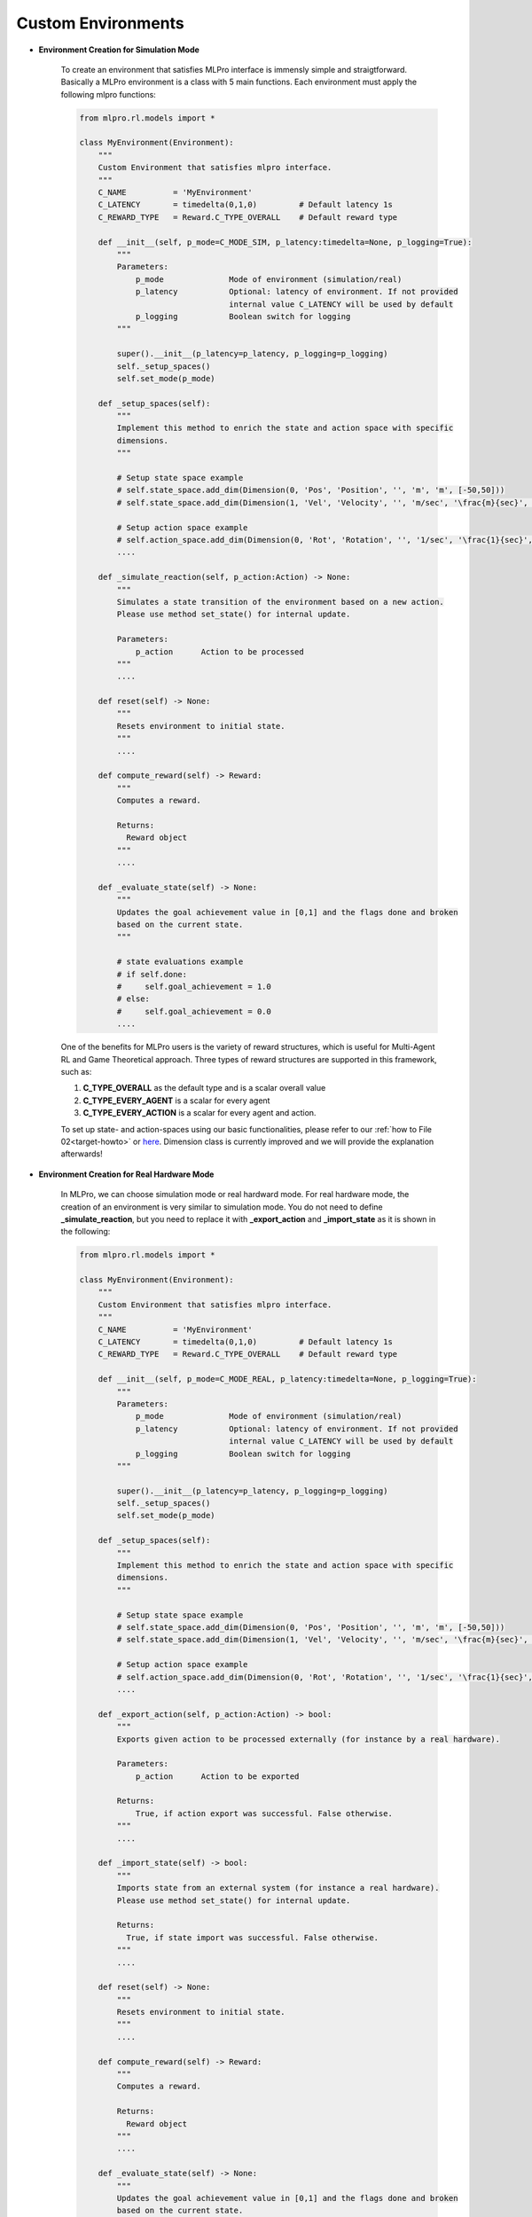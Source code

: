 Custom Environments
-----------------------

.. image:: images/MLPro-RL-Env_class_Environment_commented.svg

- **Environment Creation for Simulation Mode**

    To create an environment that satisfies MLPro interface is immensly simple and straigtforward.
    Basically a MLPro environment is a class with 5 main functions. Each environment must apply the
    following mlpro functions:
    
    .. code-block:: python
        
        from mlpro.rl.models import *
        
        class MyEnvironment(Environment):
            """
            Custom Environment that satisfies mlpro interface.
            """
            C_NAME          = 'MyEnvironment'
            C_LATENCY       = timedelta(0,1,0)         # Default latency 1s
            C_REWARD_TYPE   = Reward.C_TYPE_OVERALL    # Default reward type
            
            def __init__(self, p_mode=C_MODE_SIM, p_latency:timedelta=None, p_logging=True):
                """
                Parameters:
                    p_mode              Mode of environment (simulation/real)
                    p_latency           Optional: latency of environment. If not provided
                                        internal value C_LATENCY will be used by default
                    p_logging           Boolean switch for logging
                """
        
                super().__init__(p_latency=p_latency, p_logging=p_logging)
                self._setup_spaces()
                self.set_mode(p_mode)
            
            def _setup_spaces(self):
                """
                Implement this method to enrich the state and action space with specific 
                dimensions. 
                """
        
                # Setup state space example
                # self.state_space.add_dim(Dimension(0, 'Pos', 'Position', '', 'm', 'm', [-50,50]))
                # self.state_space.add_dim(Dimension(1, 'Vel', 'Velocity', '', 'm/sec', '\frac{m}{sec}', [-50,50]))
        
                # Setup action space example
                # self.action_space.add_dim(Dimension(0, 'Rot', 'Rotation', '', '1/sec', '\frac{1}{sec}', [-50,50]))
                ....
            
            def _simulate_reaction(self, p_action:Action) -> None:
                """
                Simulates a state transition of the environment based on a new action.
                Please use method set_state() for internal update.
        
                Parameters:
                    p_action      Action to be processed
                """
                ....
                
            def reset(self) -> None:
                """
                Resets environment to initial state.
                """
                ....
                
            def compute_reward(self) -> Reward:
                """
                Computes a reward.
        
                Returns:
                  Reward object
                """
                ....
            
            def _evaluate_state(self) -> None:
                """
                Updates the goal achievement value in [0,1] and the flags done and broken
                based on the current state.
                """
                
                # state evaluations example
                # if self.done:
                #     self.goal_achievement = 1.0
                # else:
                #     self.goal_achievement = 0.0
                ....
    
    One of the benefits for MLPro users is the variety of reward structures, which is useful for Multi-Agent RL
    and Game Theoretical approach. Three types of reward structures are supported in this framework, such as:
    
    1. **C_TYPE_OVERALL** as the default type and is a scalar overall value
    
    2. **C_TYPE_EVERY_AGENT** is a scalar for every agent
    
    3. **C_TYPE_EVERY_ACTION** is a scalar for every agent and action.
    
    To set up state- and action-spaces using our basic functionalities, please refer to our :ref:`how to File 02<target-howto>`
    or `here <https://github.com/fhswf/MLPro/blob/main/examples/bf/Howto%2002%20-%20(Math)%20Spaces%2C%20subspaces%20and%20elements.py>`_.
    Dimension class is currently improved and we will provide the explanation afterwards!

- **Environment Creation for Real Hardware Mode**

    In MLPro, we can choose simulation mode or real hardward mode. For real hardware mode, the creation of
    an environment is very similar to simulation mode. You do not need to define **_simulate_reaction**, but you
    need to replace it with **_export_action** and **_import_state** as it is shown in the following:
    
    .. code-block:: python
        
        from mlpro.rl.models import *
        
        class MyEnvironment(Environment):
            """
            Custom Environment that satisfies mlpro interface.
            """
            C_NAME          = 'MyEnvironment'
            C_LATENCY       = timedelta(0,1,0)         # Default latency 1s
            C_REWARD_TYPE   = Reward.C_TYPE_OVERALL    # Default reward type
            
            def __init__(self, p_mode=C_MODE_REAL, p_latency:timedelta=None, p_logging=True):
                """
                Parameters:
                    p_mode              Mode of environment (simulation/real)
                    p_latency           Optional: latency of environment. If not provided
                                        internal value C_LATENCY will be used by default
                    p_logging           Boolean switch for logging
                """
        
                super().__init__(p_latency=p_latency, p_logging=p_logging)
                self._setup_spaces()
                self.set_mode(p_mode)
            
            def _setup_spaces(self):
                """
                Implement this method to enrich the state and action space with specific 
                dimensions. 
                """
        
                # Setup state space example
                # self.state_space.add_dim(Dimension(0, 'Pos', 'Position', '', 'm', 'm', [-50,50]))
                # self.state_space.add_dim(Dimension(1, 'Vel', 'Velocity', '', 'm/sec', '\frac{m}{sec}', [-50,50]))
        
                # Setup action space example
                # self.action_space.add_dim(Dimension(0, 'Rot', 'Rotation', '', '1/sec', '\frac{1}{sec}', [-50,50]))
                ....
    
            def _export_action(self, p_action:Action) -> bool:
                """
                Exports given action to be processed externally (for instance by a real hardware).
        
                Parameters:
                    p_action      Action to be exported
        
                Returns:
                    True, if action export was successful. False otherwise.
                """
                ....

            def _import_state(self) -> bool:
                """
                Imports state from an external system (for instance a real hardware). 
                Please use method set_state() for internal update.
        
                Returns:
                  True, if state import was successful. False otherwise.
                """
                ....
                
            def reset(self) -> None:
                """
                Resets environment to initial state.
                """
                ....
    
            def compute_reward(self) -> Reward:
                """
                Computes a reward.
        
                Returns:
                  Reward object
                """
                ....
            
            def _evaluate_state(self) -> None:
                """
                Updates the goal achievement value in [0,1] and the flags done and broken
                based on the current state.
                """
                
                # state evaluations example
                # if self.done:
                #     self.goal_achievement = 1.0
                # else:
                #     self.goal_achievement = 0.0
                ....

- **Environment from Third Party Packages**

    Alternatively, if your environment follows Gym or PettingZoo interface, you can apply our
    relevant useful wrappers for the integration between third party packages and MLPro. For more
    information, please click :ref:`here<target-package>`.

- **Environment Checker**

    To check whether your developed environment is compatible to MLPro interface, we provide a test script
    using unittest. At the moment, you can find the source code `here <https://github.com/fhswf/MLPro/blob/main/test/test_environment.py>`_.
    We will prepare a built-in testing module in MLPro, show you how to excecute the testing soon and provides an example as well.
